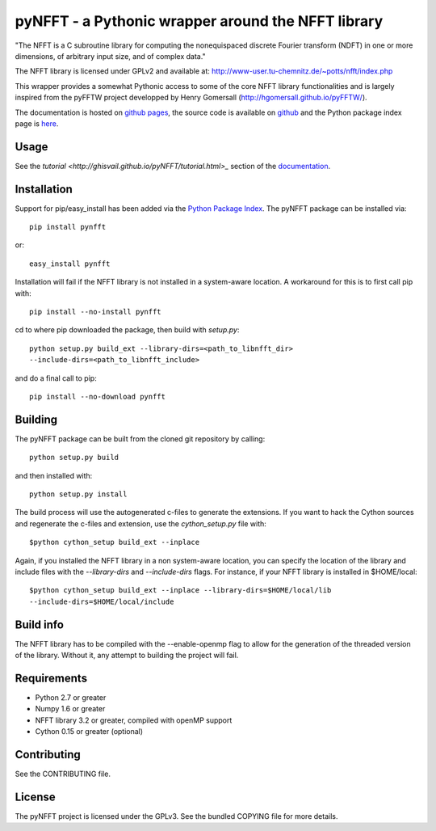 pyNFFT - a Pythonic wrapper around the NFFT library
===================================================

"The NFFT is a C subroutine library for computing the nonequispaced discrete
Fourier transform (NDFT) in one or more dimensions, of arbitrary input size,
and of complex data."

The NFFT library is licensed under GPLv2 and available at:
http://www-user.tu-chemnitz.de/~potts/nfft/index.php

This wrapper provides a somewhat Pythonic access to some of the core NFFT 
library functionalities and is largely inspired from the pyFFTW project 
developped by Henry Gomersall (http://hgomersall.github.io/pyFFTW/).

The documentation is hosted on `github pages <http://ghisvail.github.io/pyNFFT>`_, the source code is available on `github <https://github.com/ghisvail/pyNFFT>`_ and the Python package index page is `here <https://pypi.python.org/pypi/pyNFFT>`_.

Usage
-----

See the `tutorial <http://ghisvail.github.io/pyNFFT/tutorial.html>_` section of the `documentation <http://ghisvail.github.io/pyNFFT>`_.

Installation
------------

Support for pip/easy_install has been added via the `Python Package Index
<http://pypi.python.org/pypi/>`_. The pyNFFT package can be installed via::
        
    pip install pynfft

or::

    easy_install pynfft

Installation will fail if the NFFT library is not installed in a system-aware
location. A workaround for this is to first call pip with::

    pip install --no-install pynfft

cd to where pip downloaded the package, then build with `setup.py`::

    python setup.py build_ext --library-dirs=<path_to_libnfft_dir>
    --include-dirs=<path_to_libnfft_include>

and do a final call to pip::

    pip install --no-download pynfft

Building
--------

The pyNFFT package can be built from the cloned git repository by calling::

    python setup.py build

and then installed with::

    python setup.py install

The build process will use the autogenerated c-files to generate the
extensions. If you want to hack the Cython sources and regenerate the c-files
and extension, use the `cython_setup.py` file with::

    $python cython_setup build_ext --inplace

Again, if you installed the NFFT library in a non system-aware location, you can specify the location of the library and include files with the `--library-dirs` and `--include-dirs` flags. For instance, if your NFFT library is installed in $HOME/local::

    $python cython_setup build_ext --inplace --library-dirs=$HOME/local/lib
    --include-dirs=$HOME/local/include

Build info
----------

The NFFT library has to be compiled with the --enable-openmp flag to allow for the generation of the threaded version of the library. Without it, any attempt to building the project will fail.

Requirements
------------

- Python 2.7 or greater
- Numpy 1.6 or greater
- NFFT library 3.2 or greater, compiled with openMP support
- Cython 0.15 or greater (optional)

Contributing
------------

See the CONTRIBUTING file.

License
-------

The pyNFFT project is licensed under the GPLv3. See the bundled COPYING file for more details.

